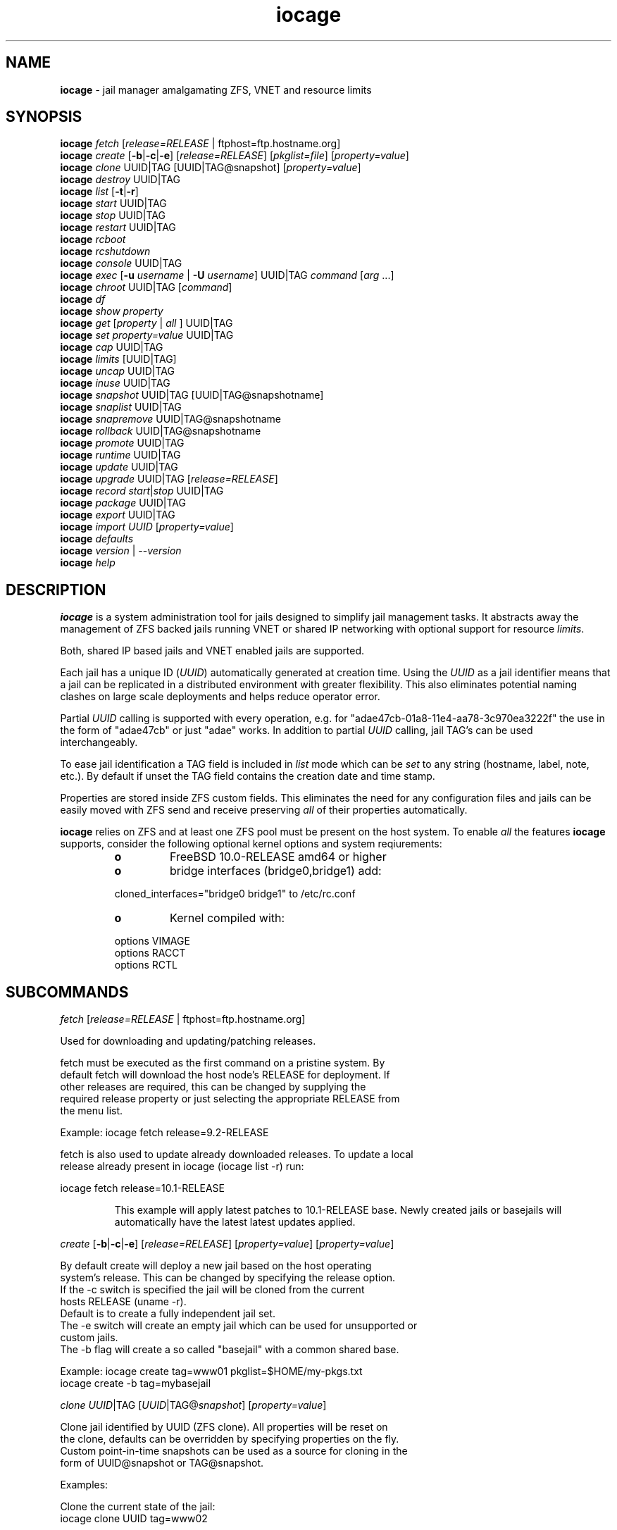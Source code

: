 .\" Text automatically generated by txt2man
.TH iocage 8 "17 April 2015" "" "FreeBSD System Manager's Manual"
.SH NAME
\fBiocage \fP- jail manager amalgamating ZFS, VNET and resource limits
.SH SYNOPSIS
.nf
.fam C
\fBiocage\fP \fIfetch\fP [\fIrelease=RELEASE\fP | ftphost=ftp.hostname.org]
\fBiocage\fP \fIcreate\fP [\fB-b\fP|\fB-c\fP|\fB-e\fP] [\fIrelease=RELEASE\fP] [\fIpkglist=file\fP] [\fIproperty=value\fP]
\fBiocage\fP \fIclone\fP UUID|TAG [UUID|TAG@snapshot] [\fIproperty=value\fP]
\fBiocage\fP \fIdestroy\fP UUID|TAG
\fBiocage\fP \fIlist\fP [\fB-t\fP|\fB-r\fP]
\fBiocage\fP \fIstart\fP UUID|TAG
\fBiocage\fP \fIstop\fP UUID|TAG
\fBiocage\fP \fIrestart\fP UUID|TAG
\fBiocage\fP \fIrcboot\fP
\fBiocage\fP \fIrcshutdown\fP
\fBiocage\fP \fIconsole\fP UUID|TAG
\fBiocage\fP \fIexec\fP [\fB-u\fP \fIusername\fP | \fB-U\fP \fIusername\fP] UUID|TAG \fIcommand\fP [\fIarg\fP \.\.\.]
\fBiocage\fP \fIchroot\fP UUID|TAG [\fIcommand\fP]
\fBiocage\fP \fIdf\fP
\fBiocage\fP \fIshow\fP \fIproperty\fP
\fBiocage\fP \fIget\fP [\fIproperty\fP | \fIall\fP ] UUID|TAG
\fBiocage\fP \fIset\fP \fIproperty=value\fP UUID|TAG
\fBiocage\fP \fIcap\fP UUID|TAG
\fBiocage\fP \fIlimits\fP [UUID|TAG]
\fBiocage\fP \fIuncap\fP UUID|TAG
\fBiocage\fP \fIinuse\fP UUID|TAG
\fBiocage\fP \fIsnapshot\fP UUID|TAG [UUID|TAG@snapshotname]
\fBiocage\fP \fIsnaplist\fP UUID|TAG
\fBiocage\fP \fIsnapremove\fP UUID|TAG@snapshotname
\fBiocage\fP \fIrollback\fP UUID|TAG@snapshotname
\fBiocage\fP \fIpromote\fP UUID|TAG
\fBiocage\fP \fIruntime\fP UUID|TAG
\fBiocage\fP \fIupdate\fP UUID|TAG
\fBiocage\fP \fIupgrade\fP UUID|TAG [\fIrelease=RELEASE\fP]
\fBiocage\fP \fIrecord\fP \fIstart\fP|\fIstop\fP UUID|TAG
\fBiocage\fP \fIpackage\fP UUID|TAG
\fBiocage\fP \fIexport\fP UUID|TAG
\fBiocage\fP \fIimport\fP \fIUUID\fP [\fIproperty=value\fP]
\fBiocage\fP \fIdefaults\fP
\fBiocage\fP \fIversion\fP | --\fIversion\fP
\fBiocage\fP \fIhelp\fP
.fam T
.fi
.fam T
.fi
.SH DESCRIPTION
\fBiocage\fP is a system administration tool for jails designed to simplify
jail management tasks. It abstracts away the management of ZFS backed jails running VNET
or shared IP networking with optional support for resource \fIlimits\fP.
.PP
Both, shared IP based jails and VNET enabled jails are supported.
.PP
Each jail has a unique ID (\fIUUID\fP) automatically generated at creation time.
Using the \fIUUID\fP as a jail identifier means that a jail can be replicated in a
distributed environment with greater flexibility. This also eliminates
potential naming clashes on large scale deployments and helps reduce
operator error.
.PP
Partial \fIUUID\fP calling is supported with every operation, e.g. for
"adae47cb-01a8-11e4-aa78-3c970ea3222f" the use in the form of "adae47cb" or just "adae" works.
In addition to partial \fIUUID\fP calling, jail TAG's can be used interchangeably.
.PP
To ease jail identification a TAG field is included in \fIlist\fP mode which can
be \fIset\fP to any string (hostname, label, note, etc.). By default if unset the TAG field
contains the creation date and time stamp.
.PP
Properties are stored inside ZFS custom fields. This eliminates the need for
any configuration files and jails can be easily moved with ZFS send and
receive preserving \fIall\fP of their properties automatically.
.PP
\fBiocage\fP relies on ZFS and at least one ZFS pool must be present on the host system.
To enable \fIall\fP the features \fBiocage\fP supports,
consider the following optional kernel options and system reqiurements:
.RS
.TP
.B
o
FreeBSD 10.0-RELEASE amd64 or higher
.TP
.B
o
bridge interfaces (bridge0,bridge1) add:
.PP
.nf
.fam C
        cloned_interfaces="bridge0 bridge1" to /etc/rc.conf
.fam T
.fi
.TP
.B
o
Kernel compiled with:
.PP
.nf
.fam C
        options         VIMAGE
        options         RACCT
        options         RCTL

.fam T
.fi
.SH SUBCOMMANDS

\fIfetch\fP [\fIrelease=RELEASE\fP | ftphost=ftp.hostname.org]
.PP
.nf
.fam C
    Used for downloading and updating/patching releases.

    fetch must be executed as the first command on a pristine system. By
    default fetch will download the host node's RELEASE for deployment. If
    other releases are required, this can be changed by supplying the
    required release property or just selecting the appropriate RELEASE from
    the menu list.

    Example: iocage fetch release=9.2-RELEASE

    fetch is also used to update already downloaded releases. To update a local
    release already present in iocage (iocage list -r) run:

.nf
.fam C
             iocage fetch release=10.1-RELEASE

.fam T
.fi
.RS
This example will apply latest patches to 10.1-RELEASE base.
Newly created jails or basejails will automatically have the latest
latest updates applied.
.RE
.PP
\fIcreate\fP [\fB-b\fP|\fB-c\fP|\fB-e\fP] [\fIrelease=RELEASE\fP] [\fIproperty=value\fP] [\fIproperty=value\fP]
.PP
.nf
.fam C
    By default create will deploy a new jail based on the host operating
    system's release. This can be changed by specifying the release option.
    If the -c switch is specified the jail will be cloned from the current
    hosts RELEASE (uname -r).
    Default is to create a fully independent jail set.
    The -e switch will create an empty jail which can be used for unsupported or
    custom jails.
    The -b flag will create a so called "basejail" with a common shared base.

    Example: iocage create tag=www01 pkglist=$HOME/my-pkgs.txt
             iocage create -b tag=mybasejail

.fam T
.fi
\fIclone\fP \fIUUID\fP|TAG [\fIUUID\fP|TAG@\fIsnapshot\fP] [\fIproperty=value\fP]
.PP
.nf
.fam C
    Clone jail identified by UUID (ZFS clone). All properties will be reset on
    the clone, defaults can be overridden by specifying properties on the fly.
    Custom point-in-time snapshots can be used as a source for cloning in the
    form of UUID@snapshot or TAG@snapshot.

    Examples:

    Clone the current state of the jail:
    iocage clone UUID tag=www02

    Clone a jail from a custom snapshot (snapshot taken previously):
    iocage clone UUID@snapshotname tag=www02

.fam T
.fi
\fIdestroy\fP \fIUUID\fP|TAG
.PP
.nf
.fam C
    Destroy given jail. This is irreversible, use with caution. If the jail is
    running destroy action will fail. Also a capital "Y" is required for confirmation.

.fam T
.fi
\fIlist\fP [\fB-t\fP|\fB-r\fP]
.PP
.nf
.fam C
    List all jails, if -t is specified list only templates, with -r list downloaded
    releases.
    Non iocage jail listed, only if jail in UP state.

.fam T
.fi
\fIdf\fP
.PP
.nf
.fam C
    List disk space related information. Available fields:

    CRT - compression ratio
    RES - reserved space
    QTA - disk quota
    USE - used space
    AVA - available space

.fam T
.fi
\fIstart\fP \fIUUID\fP|TAG
.PP
.nf
.fam C
    Start jail identified by UUID or TAG.

.fam T
.fi
\fIstop\fP \fIUUID\fP|TAG
.PP
.nf
.fam C
    Stop jail identified by UUID or TAG.

.fam T
.fi
\fIrestart\fP \fIUUID\fP|TAG
.PP
.nf
.fam C
    Soft restart jail. Soft method will restart the jail without destroying
    the jail's networking and the jail process itself. All processes are gracefully
    restarted inside the jail. Useful for quick and graceful restarts.

.fam T
.fi
\fIrcboot\fP
.PP
.nf
.fam C
    Start all jails with "boot" property set to "on". Intended for boot time
    execution. Jails will be started in an ordered fashion based on their
    "priority" property.

.fam T
.fi
\fIrcshutdown\fP
.PP
.nf
.fam C
    Stop all jails with "boot" property set to "on". Intended for full host shutdown.
    Jails will be stopped in an ordered fashion based on their "priority"
    property.

.fam T
.fi
\fIconsole\fP \fIUUID\fP|TAG
.PP
.nf
.fam C
    Console access, drop into jail.

.fam T
.fi
\fIexec\fP [\fB-u\fP \fIusername\fP | \fB-U\fP \fIusername\fP] \fIUUID\fP \fIcommand\fP [\fIarg\fP \.\.\.]
.PP
.nf
.fam C
    Execute command inside the jail. This is simply an iocage UUID/tag wrapper
    for jexec(8).

.fam T
.fi
\fIchroot\fP \fIUUID\fP|TAG [\fIcommand\fP]
.PP
.nf
.fam C
    Chroot into jail, without actually starting the jail itself. Useful for
    initial setup (set root password, configure networking). You can specify a
    command just like with the normal system chroot tool.

.fam T
.fi
\fIshow\fP \fIproperty\fP
.PP
.nf
.fam C
    Shows the given property for all jails and templates. Useful to compare
    settings/properties for all jails.

    To get the last successfull start time for all jails:

.nf
.fam C
        iocage show last_started

.fam T
.fi
\fIget\fP \fIproperty\fP|\fIall\fP \fIUUID\fP|TAG
.PP
.nf
.fam C
    Get named property or if "all" keyword is specified dump all properties known to
    iocage.

    To display whether resource limits are enforced for a jail:

    iocage get rlimits UUID|TAG

.fam T
.fi
\fIset\fP \fIproperty=value\fP \fIUUID\fP|TAG
.PP
.nf
.fam C
    Set a property to value.

.fam T
.fi
\fIcap\fP \fIUUID\fP|TAG
.PP
.nf
.fam C
    Reapply resource limits on jail while it is running.

.fam T
.fi
\fIlimits\fP [\fIUUID\fP|TAG]
.PP
.nf
.fam C
    Display active resource limits for a jail or all jails. With no UUID supplied
    display all limits active for all jail.

.fam T
.fi
\fIuncap\fP \fIUUID\fP|TAG
.PP
.nf
.fam C
    Release all resource limits, disable limits on the fly.

.fam T
.fi
\fIinuse\fP \fIUUID\fP|TAG
.PP
.nf
.fam C
    Display consumed resources for a jail.

.fam T
.fi
\fIsnapshot\fP \fIUUID\fP|TAG [\fIUUID\fP|TAG@snapshotname]
.PP
.nf
.fam C
    Create a ZFS snapshot for jail. If no snapshot name is specified defaults
    to auto snapshot name based on current date and time.

.fam T
.fi
\fIsnaplist\fP \fIUUID\fP|TAG
.PP
.nf
.fam C
    List all snapshots belonging to jail.

.nf
.fam C
        NAME    - snapshot name
        CREATED - creation time
        RSIZE   - referenced size
        USED    - used space

.fam T
.fi
\fIsnapremove\fP \fIUUID\fP|TAG@snapshotname
.PP
.nf
.fam C
    Destroy specified jail snapshot.

.fam T
.fi
\fIrollback\fP \fIUUID\fP|TAG@snapshotname
.PP
.nf
.fam C
    Rollback to an existing snapshot. Any intermediate snapshots will be
    destroyed. For more information on this functionality please read zfs(8).

.fam T
.fi
\fIpromote\fP \fIUUID\fP|TAG
.PP
.nf
.fam C
    Promote a cloned jail to a fully independent copy. For more details please
    read zfs(8).

.fam T
.fi
\fIruntime\fP \fIUUID\fP|TAG
.PP
.nf
.fam C
    Show runtime configuration of a jail. Useful for debugging.

.fam T
.fi
\fIupdate\fP \fIUUID\fP|TAG
.PP
.nf
.fam C
    Update jail to latest patch level. A back-out snapshot is created to allow
    safe update/rollback.

.fam T
.fi
\fIupgrade\fP \fIUUID\fP|TAG [\fIrelease=RELEASE\fP]
.PP
.nf
.fam C
    By default this will upgrade jail RELEASE to match the host's RELEASE
    unless another RELEASE is specified with the "release" property.

    Please note: Upgrading basejails is done by setting the jail's "release"
    property to the required new RELEASE:

    iocage set release=10.1-RELEASE UUID|TAG

    For this the RELEASE must be locally available. The basejail
    will re-clone its filesystems from the new release either by issuing
    the upgrade command or at next jail start.

.fam T
.fi
\fIrecord\fP \fIstart\fP|\fIstop\fP \fIUUID\fP|TAG
.PP
.nf
.fam C
    The record function will record every changed file in a directory called
    /iocage/jails/UUID/recorded. This is achieved by using a unionfs overlay
    mount. Used for differential package creation.

.fam T
.fi
\fIpackage\fP \fIUUID\fP|TAG
.PP
.nf
.fam C
    Package recorded jail session into /iocage/packages. Creates SHA256
    checksum and prunes empty directories, files and some residual files like
    utx.* and .history. Before packaging any jails, make sure no unwanted files
    contaminated or leaked into the recorded package.

.fam T
.fi
\fIexport\fP \fIUUID\fP|TAG
.PP
.nf
.fam C
    Export a complete jail. An archive file is created in /iocage/images with SHA256
    checksum. Jail must be in stopped state before exporting.

.fam T
.fi
\fIimport\fP \fIUUID\fP [\fIproperty=value\fP]
.PP
.nf
.fam C
    Import full jail images or differential packages. Images need to be
    present in /iocage/images and packages in /iocage/packages along with
    along with checksum files. You can use short UUIDs - do not specify the
    the full filename only the UUID.

.fam T
.fi
\fIdefaults\fP
.PP
.nf
.fam C
    Display all defaults set in iocage itself.

.fam T
.fi
\fIversion\fP | --\fIversion\fP
.PP
.nf
.fam C
    List version number.

.fam T
.fi
\fIhelp\fP
.PP
.nf
.fam C
    List quick help.
.fam T
.fi
.SH PROPERTIES
For more information on properties please check the relevant man page which
is noted under each \fIproperty\fP in the form of "Source: manpage". Source "local"
marks \fBiocage\fP specific properties.
.PP
pkglist=none | path-to-file
.PP
.nf
.fam C
    A text file containing one package per line. These will be auto installed when
    a jail is created. Works only in combination with the create subcommand.

    Default: none
    Source: local

.fam T
.fi
vnet=on | off
.PP
.nf
.fam C
    This controls whether to start the jail with VNET or a shared IP
    configuration. Default is to auto-guess from a sysctl. If you don't
    need a fully virtualized per jail network stack set it to off.

    Default: auto-guess
    Source: local

.fam T
.fi
ip4_addr="interface|ip-address/netmask"
.PP
.nf
.fam C
    The IPv4 address for VNET and shared IP jails.

    Form is: interface|ip-address/netmask
    Multiple interfaces:
    "interface|ip-address/netmask,interface|ip-address/netmask"

    For shared IP jails if an interface is given before
    the IP address, an alias for the address will be added to that
    interface, as it is with the interface parameter.  If a netmask
    in either dotted-quad or CIDR form is given after IP address, it
    will be used when adding the IP alias.

    For VNET jails the interface will be configured with the IP addresses
    listed.

    Example: "vnet0|192.168.0.10/24,vnet1|10.1.1.10/24"
    This would configure interfaces vnet0 and vnet1 in a VNET jail. In this
    case no network configuration is necessary in the jail's rc.conf file.

    Default: none
    Source: jail(8)

.fam T
.fi
ip4_saddrsel=1 | 0
.PP
.nf
.fam C
    Only takes effect when vnet=off.
    A boolean option to change the formerly mentioned behaviour and
    disable IPv4 source address selection for the prison in favour of
    the primary IPv4 address of the jail.  Source address selection
    is enabled by default for all jails and the ip4_nosaddrsel
    settting of a parent jail is not inherited for any child jails.

    Default: 1
    Source: jail(8)

.fam T
.fi
ip4=new | disable | inherit
.PP
.nf
.fam C
    Only takes effect when vnet=off.
    Control the availability of IPv4 addresses.  Possible values are
    "inherit" to allow unrestricted access to all system addresses,
    "new" to restrict addresses via ip4.addr above, and "disable" to
    stop the jail from using IPv4 entirely.  Setting the ip4.addr
    parameter implies a value of "new".

    Default: new
    Source: jail(8)

.fam T
.fi
defaultrouter=none | ipaddress
.PP
.nf
.fam C
    Setting this property to anything other than none will try to configure a
    default route inside a VNET jail.

.fam T
.fi
defaultrouter6=none | ip6address
.PP
.nf
.fam C
    Setting this property to anything other than none will try to configure a
    default IPv6 route inside a VNET jail.

.fam T
.fi
ip6.addr, ip6.saddrsel, ip6
A \fIset\fP of IPv6 options for the prison, the counterparts to
ip4.addr, ip4.saddrsel and ip4 above.
.PP
interfaces=vnet0:bridge0,vnet1:bridge1 | vnet0:bridge0
.PP
.nf
.fam C
    By default there are two interfaces specified with their bridge
    association. Up to four interfaces are supported. Interface configurations
    are separated by commas. Format is interface:bridge, where left value is
    the virtual VNET interface name, right value is the bridge name where the
    virtual interface should be attached.

    Default: vnet0:bridge0,vnet1:bridge1
    Source: local

.fam T
.fi
host_hostname=\fIUUID\fP
.PP
.nf
.fam C
    The hostname of the jail.

    Default: UUID
    Source: jail(8)

.fam T
.fi
exec_fib=0 | 1 ..
.PP
.nf
.fam C
    The FIB (routing table) to set when running commands inside the jail.

    Default: 0
    Source: jail(8)

.fam T
.fi
devfs_ruleset=4 | 0 ..
.PP
.nf
.fam C
    The number of the devfs ruleset that is enforced for mounting
    devfs in this jail.  A value of zero (default) means no ruleset
    is enforced.  Descendant jails inherit the parent jail's devfs
    ruleset enforcement.  Mounting devfs inside a jail is possible
    only if the allow_mount and allow_mount_devfs permissions are
    effective and enforce_statfs is set to a value lower than 2.
    Devfs rules and rulesets cannot be viewed or modified from inside
    a jail.

    NOTE: It is important that only appropriate device nodes in devfs
    be exposed to a jail; access to disk devices in the jail may permit
    processes in the jail to bypass the jail sandboxing by modifying
    files outside of the jail.  See devfs(8) for information on
    how to use devfs rules to limit access to entries in the per-jail
    devfs.  A simple devfs ruleset for jails is available as ruleset
    #4 in /etc/defaults/devfs.rules

    Default: 4
    Source: jail(8)

.fam T
.fi
mount_devfs=1 | 0
.PP
.nf
.fam C
    Mount a devfs(5) filesystem on the chrooted /dev directory, and
    apply the ruleset in the devfs_ruleset parameter (or a default of
    ruleset 4: devfsrules_jail) to restrict the devices visible
    inside the jail.

    Default: 1
    Source: jail(8)

.fam T
.fi
exec_start="/bin/sh /etc/rc"
.PP
.nf
.fam C
    Command(s) to run in the prison environment when a jail is created.
    A typical command to run is "sh /etc/rc".

    Default: /bin/sh /etc/rc
    Source: jail(8)

.fam T
.fi
exec_stop="/bin/sh /etc/rc.shutdown"
.PP
.nf
.fam C
    Command(s) to run in the prison environment before a jail is
    removed, and after any exec_prestop commands have completed.
    A typical command to run is "sh /etc/rc.shutdown".

    Default: /bin/sh /etc/rc.shutdown
    Source: jail(8)

.fam T
.fi
exec_prestart="/usr/bin/true"
.PP
.nf
.fam C
    Command(s) to run in the system environment before a jail is started.

    Default: /usr/bin/true
    Source: jail(8)

.fam T
.fi
exec_prestop="/usr/bin/true"
.PP
.nf
.fam C
    Command(s) to run in the system environment before a jail is stopped.

    Default: /usr/bin/true
    Source: jail(8)

.fam T
.fi
exec_poststop="/usr/bin/true"
.PP
.nf
.fam C
    Command(s) to run in the system environment after a jail is stopped.

    Default: /usr/bin/true
    Source: jail(8)

.fam T
.fi
exec_poststart="/usr/bin/true"
.PP
.nf
.fam C
    Command(s) to run in the system environment after a jail is started,
    and after any exec_start commands have completed.

    Default: /usr/bin/true
    Source: jail(8)

.fam T
.fi
exec_clean=1 | 0
.PP
.nf
.fam C
    Run commands in a clean environment.  The environment is discarded
    except for HOME, SHELL, TERM and USER.  HOME and SHELL are
    set to the target login's default values.  USER is set to the
    target login.  TERM is imported from the current environment.
    The environment variables from the login class capability database
    for the target login are also set.

    Default: 1
    Source: jail(8)

.fam T
.fi
exec_timeout=60 | 30 ..
.PP
.nf
.fam C
    The maximum amount of time to wait for a command to complete.  If
    a command is still running after this many seconds have passed,
    the jail will be terminated.

    Default: 60
    Source: jail(8)

.fam T
.fi
stop_timeout=30 | 60 ..
.PP
.nf
.fam C
    The maximum amount of time to wait for a jail's processes to
    exit after sending them a SIGTERM signal (which happens after the
    exec_stop commands have completed).  After this many seconds have
    passed, the jail will be removed, which will kill any remaining
    processes. If this is set to zero, no SIGTERM is sent and the
    prison is immediately removed.

    Default: 30
    Source: jail(8)

.fam T
.fi
exec_jail_user=root
.PP
.nf
.fam C
    The user to run commands as, when running in the jail environment.

    Default: root
    Source:  jail(8)

.fam T
.fi
exec_system_jail_user=0 | 1
.PP
.nf
.fam C
    This boolean option looks for the exec_jail_user in the system
    passwd(5) file, instead of in the jail's file.

    Default: 0
    Source: jail(8)

.fam T
.fi
exec_system_user=root
.PP
.nf
.fam C
    The user to run commands as, when running in the system environment.
    The default is to run the commands as the current user.

    Default: root
    Source: jail(8)

.fam T
.fi
mount_fdescfs=1 | 0
.PP
.nf
.fam C
    Mount a fdescfs(5) filesystem in the jail's /dev/fd directory.
    Note: This is not supported on FreeBSD 9.3.

    Default: 1
    Source: jail(8)

.fam T
.fi
mount_procfs=0 | 1
.PP
.nf
.fam C
    Mount a procfs(5) filesystem in the jail's /dev/proc directory.

    Default: 0
    Source: local

.fam T
.fi
enforce_statfs=2 | 1 | 0
.PP
.nf
.fam C
    This determines which information processes in a jail are able to
    get about mount points.  It affects the behaviour of the following
    syscalls: statfs(2), fstatfs(2), getfsstat(2) and fhstatfs(2)
    (as well as similar compatibility syscalls).  When set to 0, all
    mount points are available without any restrictions.  When set to 1,
    only mount points below the jail's chroot directory are visible
    In addition to that, the path to the jail's chroot directory
    is removed from the front of their pathnames.  When set to 2
    (default), above syscalls can operate only on a mount-point where
    the jail's chroot directory is located.

    Default: 2. jail(8)

.fam T
.fi
children_max=0 | ..
.PP
.nf
.fam C
    The number of child jails allowed to be created by this jail (or
    by other jails under this jail). This limit is zero by default,
    indicating the jail is not allowed to create child jails.  See
    the Hierarchical Jails section for more information in jail(8).

    Default: 0
    Source: jail(8)

.fam T
.fi
login_flags="\fB-f\fP root"
.PP
.nf
.fam C
    Supply these flags to login when logging in to jails with the console function.

    Default: -f root
    Source: login(1)

.fam T
.fi
jail_zfs=on | off
.PP
.nf
.fam C
    Enables automatic ZFS jailing inside the jail. Assigned ZFS dataset will
    be fully controlled by the jail.
    NOTE: Setting this to "on" automatically enables allow_mount=1
    enforce_statfs=1 and allow_mount_zfs=1! These are dependent options
    required for ZFS management inside a jail.

    Default: off
    Source: local

.fam T
.fi
jail_zfs_dataset=\fBiocage\fP/jails/\fIUUID\fP/root/data | zfs_filesystem
.PP
.nf
.fam C
    This is the dataset to be jailed and fully handed over to a jail. Takes
    the ZFS filesystem name without pool name.
    NOTE: only valid if jail_zfs=on. By default the mountpoint is set to none,
    to mount this dataset set its mountpoint inside the jail i.e. "zfs set
    mountpoint=/data full-dataset-name" and issue "mount -a".

    Default: iocage/jails/UUID/root/data
    Source: local

.fam T
.fi
securelevel=3 | 2 | 1 | 0 | \fB-1\fP
.PP
.nf
.fam C
    The value of the jail's kern.securelevel sysctl.  A jail never
    has a lower securelevel than the default system, but by setting
    this parameter it may have a higher one.  If the system
    securelevel is changed, any jail securelevels will be at least as
    secure.

    Default: 2
    Source: jail(8)

.fam T
.fi
allow_set_hostname=1 | 0
.PP
.nf
.fam C
    The jail's hostname may be changed via hostname(1) or sethostname(3).

    Default: 1
    Source: jail(8)

.fam T
.fi
allow_sysvipc=0 | 1
.PP
.nf
.fam C
    A process within the jail has access to System V IPC
    primitives.  In the current jail implementation, System V
    primitives share a single namespace across the host and
    jail environments, meaning that processes within a jail
    would be able to communicate with (and potentially interfere
    with) processes outside of the jail, and in other jails.

    Default: 0
    Source: jail(8)

.fam T
.fi
allow_raw_sockets=0 | 1
.PP
.nf
.fam C
    The prison root is allowed to create raw sockets.  Setting
    this parameter allows utilities like ping(8) and
    traceroute(8) to operate inside the prison.  If this is
    set, the source IP addresses are enforced to comply with
    the IP address bound to the jail, regardless of whether
    or not the IP_HDRINCL flag has been set on the socket.
    Since raw sockets can be used to configure and interact
    with various network subsystems, extra caution should be
    used where privileged access to jails is given out to
    untrusted parties.

    Default: 0
    Source: jail(8)

.fam T
.fi
allow_chflags=0 | 1
.PP
.nf
.fam C
    Normally, privileged users inside a jail are treated as
    unprivileged by chflags(2).  When this parameter is set,
    such users are treated as privileged, and may manipulate
    system file flags subject to the usual constraints on
    kern.securelevel.

    Default: 0
    Source: jail(8)

.fam T
.fi
allow_mount=0 | 1
.PP
.nf
.fam C
    privileged users inside the jail will be able to mount
    and unmount file system types marked as jail-friendly.
    The lsvfs(1) command can be used to find file system
    types available for mount from within a jail.  This permission
    is effective only if enforce_statfs is set to a
    value lower than 2.

    Default: 0
    Source: jail(8)

.fam T
.fi
allow_mount_devfs=0 | 1
.PP
.nf
.fam C
    privileged users inside the jail will be able to mount
    and unmount the devfs file system.  This permission is
    effective only together with allow.mount and if
    enforce_statfs is set to a value lower than 2.  Please
    consider restricting the devfs ruleset with the
    devfs_ruleset option.

    Default: 0
    Source: jail(8)

.fam T
.fi
allow_mount_nullfs=0 | 1
.PP
.nf
.fam C
    privileged users inside the jail will be able to mount
    and unmount the nullfs file system. This permission is
    effective only together with allow_mount and if
    enforce_statfs is set to a value lower than 2.

    Default: 0
    Source: jail(8)

.fam T
.fi
allow_mount_procfs=0 | 1
.PP
.nf
.fam C
    privileged users inside the jail will be able to mount
    and unmount the procfs file system.  This permission is
    effective only together with allow.mount and if
    enforce_statfs is set to a value lower than 2.

    Default: 0
    Source: jail(8)

.fam T
.fi
allow_mount_tmpfs=0 | 1
.PP
.nf
.fam C
    privileged users inside the jail will be able to mount
    and unmount the tmpfs file system.  This permission is
    effective only together with allow.mount and if
    enforce_statfs is set to a value lower than 2.
    Note: This is not supported on FreeBSD 9.3.

    Default: 0
    Source: jail(8)

.fam T
.fi
allow_mount_zfs=0 | 1
.PP
.nf
.fam C
    privileged users inside the jail will be able to mount
    and unmount the ZFS file system.  This permission is
    effective only together with allow.mount and if
    enforce_statfs is set to a value lower than 2.  See
    zfs(8) for information on how to configure the ZFS
    filesystem to operate from within a jail.

    Default: 0
    Source: jail(8)

.fam T
.fi
allow_quotas=0 | 1
.PP
.nf
.fam C
    The jail root may administer quotas on the jail's
    filesystem(s). This includes filesystems that the jail
    may share with other jails or with non-jailed parts of
    the system.

    Default: 0
    Source: jail(8)

.fam T
.fi
allow_socket_af=0 | 1
.PP
.nf
.fam C
    Sockets within a jail are normally restricted to IPv4,
    IPv6, local (UNIX), and route.  This allows access to
    other protocol stacks that have not had jail functionality
    added to them.

    Default: 0
    Source: jail(8)

.fam T
.fi
host_hostuuid=\fIUUID\fP
.PP
.nf
.fam C
    Default: UUID
    Source: jail(8)

.fam T
.fi
tag="any string"
.PP
.nf
.fam C
    Custom string for aliasing jails.

    Default: date@time
    Source: local

.fam T
.fi
template=yes | no
.PP
.nf
.fam C
    This property controls whether the jail is a template. Templates are not
    started by iocage. Set to yes if you intend to convert jail into template.
    (See EXAMPLES section)

    Default: no
    Source: local

.fam T
.fi
boot=on | off
.PP
.nf
.fam C
    If set to "on" jail will be auto-started at boot time (rcboot subcommand)
    and stopped at shutdown time (rcshutdown subcommand). Jails will be started
    and stopped based on their priority value.

    Default: off
    Source: local

.fam T
.fi
notes="any string"
.PP
.nf
.fam C
    Custom notes for miscelanious tagging.

    Default: none
    Source: local

.fam T
.fi
owner=root
.PP
.nf
.fam C
    The owner of the jail, can be any string.

    Default: root
    Source: local

.fam T
.fi
priority=99 | 50 ..
.PP
.nf
.fam C
    Start priority at boot time, smaller value means higher priority.
    Also, for shutdown the order will be reversed.

    Default: 99.

.fam T
.fi
last_started
.PP
.nf
.fam C
    Last successful start time. Auto set every time jail starts.

    Default: timestamp
    Source: local

.fam T
.fi
type=jail
.PP
.nf
.fam C
    Currently only jail is supported - this is for future use.

    Default: jail
    Source: local

.fam T
.fi
hostid=\fIUUID\fP
.PP
.nf
.fam C
    The UUID of the host node. Jails won't start if this property differs from the actual UUID
    of the host node. This is to safeguard jails from being started on
    different nodes in case they are periodically replicated across.

    Default: UUID of the host (taken from /etc/hostid)
    Source: local

.fam T
.fi
release=10.0-RELEASE | 9.2-RELEASE
.PP
.nf
.fam C
    The RELEASE used at creation time. Can be set to any string if needed.

    Default: the host's RELEASE
    Source: local

.fam T
.fi
compression=on | off | lzjb | gzip | gzip-N | zle | lz4
.PP
.nf
.fam C
    Controls the compression algorithm used for this dataset. The lzjb
    compression algorithm is optimized for performance while providing
    decent data compression. Setting compression to on uses the lzjb compression
    algorithm. The gzip compression algorithm uses the same compression
    as the gzip(1) command. You can specify the gzip level by
    using the value gzip-N where N is an integer from 1 (fastest) to 9
    (best compression ratio). Currently, gzip is equivalent to gzip-6
    (which is also the default for gzip(1)).  The zle compression algorithm
    compresses runs of zeros.

    The lz4 compression algorithm is a high-performance replacement for
    the lzjb algorithm. It features significantly faster compression and
    decompression, as well as a moderately higher compression ratio than
    lzjb, but can only be used on pools with the lz4_compress feature set
    to enabled.  See zpool-features(7) for details on ZFS feature flags
    and the lz4_compress feature.

    This property can also be referred to by its shortened column name
    compress.  Changing this property affects only newly-written data.

    Default: lz4
    Source: zfs(8)

.fam T
.fi
origin
.PP
.nf
.fam C
    This is only set for clones. Read-only.
    For cloned file systems or volumes, the snapshot from which the clone
    was created. See also the clones property.

    Default: -
    Source: zfs(8)

.fam T
.fi
quota=15G | 50G | ..
.PP
.nf
.fam C
    Quota for jail.
    Limits the amount of space a dataset and its descendents can consume.
    This property enforces a hard limit on the amount of space used. This
    includes all space consumed by descendents, including file systems
    and snapshots. Setting a quota on a descendent of a dataset that
    already has a quota does not override the ancestor's quota, but
    rather imposes an additional limit.

    Default: none
    Source: zfs(8)

.fam T
.fi
mountpoint
.PP
.nf
.fam C
    Path for the jail's root filesystem. Don't tweak this or jail won't start!

    Default: set to jail's root
    Source: zfs(8)

.fam T
.fi
compressratio
.PP
.nf
.fam C
    Compression ratio. Read-only.
    For non-snapshots, the compression ratio achieved for the used space
    of this dataset, expressed as a multiplier.  The used property
    includes descendant datasets, and, for clones, does not include the
    space shared with the origin snapshot.

    Source: zfs(8)

.fam T
.fi
available
.PP
.nf
.fam C
    Available space in jail's dataset.
    The amount of space available to the dataset and all its children,
    assuming that there is no other activity in the pool. Because space
    is shared within a pool, availability can be limited by any number of
    factors, including physical pool size, quotas, reservations, or other
    datasets within the pool.

    Source: zfs(8)

.fam T
.fi
used
.PP
.nf
.fam C
    Used space by jail. Read-only.
    The amount of space consumed by this dataset and all its descendents.
    This is the value that is checked against this dataset's quota and
    reservation. The space used does not include this dataset's reservation,
    but does take into account the reservations of any descendent
    datasets. The amount of space that a dataset consumes from its parent,
    as well as the amount of space that are freed if this dataset is
    recursively destroyed, is the greater of its space used and its
    reservation.

    When snapshots (see the "Snapshots" section) are created, their space
    is initially shared between the snapshot and the file system, and
    possibly with previous snapshots. As the file system changes, space
    that was previously shared becomes unique to the snapshot, and
    counted in the snapshot's space used. Additionally, deleting snapshots
    can increase the amount of space unique to (and used by) other
    snapshots.

    The amount of space used, available, or referenced does not take into
    account pending changes. Pending changes are generally accounted for
    within a few seconds. Committing a change to a disk using fsync(2) or
    O_SYNC does not necessarily guarantee that the space usage information
    is updated immediately.

    Source:  zfs(8)

.fam T
.fi
dedup=on | off | verify | sha256[,verify]
.PP
.nf
.fam C
    Deduplication for jail.
    Configures deduplication for a dataset. The default value is off.
    The default deduplication checksum is sha256 (this may change in the
    future).  When dedup is enabled, the checksum defined here overrides
    the checksum property. Setting the value to verify has the same
    effect as the setting sha256,verify.

    If set to verify, ZFS will do a byte-to-byte comparsion in case of
    two blocks having the same signature to make sure the block contents
    are identical.

    Default: off.
    Source: zfs(8)

.fam T
.fi
reservation=size | none
.PP
.nf
.fam C
    Reserved space for jail.
    The minimum amount of space guaranteed to a dataset and its descendents.
    When the amount of space used is below this value, the dataset
    is treated as if it were taking up the amount of space specified by
    its reservation. Reservations are accounted for in the parent
    datasets' space used, and count against the parent datasets' quotas
    and reservations.

    Default: none
    Source: zfs(8)

.fam T
.fi
sync_target
.PP
.nf
.fam C
    This is for future use, currently not supported.

.fam T
.fi
sync_tgt_zpool
.PP
.nf
.fam C
    This is for future use, currently not supported.

.fam T
.fi
rlimits=on | off
.PP
.nf
.fam C
    If set to "on" resource limits will be enforced.

    Default: off
    Source: local

.fam T
.fi
cpuset=1 | 1,2,3,4 | 1-2 | off
.PP
.nf
.fam C
    Controls the jail's CPU affinity. For more details please refer to cpuset(1).

    Default: off
    Source: cpuset(1)
.fam T
.fi
.SH RESOURCE LIMITS
Resource \fIlimits\fP (except cpuset and rlimits) use the following value
field formatting in the \fIproperty\fP: limit:action.
.PP
Limit defines how much of the resource a process can use before the
defined action triggers.
.PP
Action defines what will happen when a process exceeds the allowed
amount.
.PP
Valid actions are:
.RS
.TP
.B
deny
deny the allocation; not supported for cpu and
wallclock
.TP
.B
log
log a warning to the \fIconsole\fP
.TP
.B
devctl
send notification to \fBdevd\fP(8)
.TP
.B
sig*
e.g. sigterm; send a signal to the offending
process
.RE
.PP
To better understand what this means please read \fBrctl\fP(8)
before enabling any \fIlimits\fP.
.PP
The following resource \fIlimits\fP are supported:
.PP
memoryuse=limit:action | off
.PP
.nf
.fam C
    Limits the resident set size (DRAM).

    Default: 8G:log
    Source: rctl(8)

.fam T
.fi
memorylocked=limit:action | off
.PP
.nf
.fam C
    Limits locked memory.

    Default: off
    Source: rctl(8)

.fam T
.fi
vmemoryuse=limit:action | off
.PP
.nf
.fam C
    Virtual memory limit (swap + DRAM combined)

    Default: off
    Source: rctl(8)

.fam T
.fi
maxproc=limit:action | off
.PP
.nf
.fam C
    Limit maximum number of processes.

    Default: off
    Source: rctl(8)

.fam T
.fi
cputime=limit:action | off
.PP
.nf
.fam C
    Limit CPU time, in seconds.

    Default: off
    Source: rctl(8)

.fam T
.fi
pcpu=limit:action | off
.PP
.nf
.fam C
    Limit %CPU, in percents of a single CPU core or hardware thread.

    Default: off
    Source: rctl(8)

.fam T
.fi
datasize=limit:action | off
.PP
.nf
.fam C
    Limit data size.

    Default: off
    Source: rctl(8)

.fam T
.fi
stacksize=limit:action | off
.PP
.nf
.fam C
    Limit stack size.

    Default: off
    Source: rctl(8)

.fam T
.fi
coredumpsize=limit:action | off
.PP
.nf
.fam C
    Limit core dump size.

    Default: off
    Source: rctl(8)

.fam T
.fi
openfiles=limit:action | off
.PP
.nf
.fam C
    Limit file descriptor table size (number of open files).

    Default: off
    Source: rctl(8)

.fam T
.fi
pseudoterminals=limit:action | off
.PP
.nf
.fam C
    Limit number of PTYs.

    Default: off
    Source: rctl(8)

.fam T
.fi
swapuse=limit:action | off
.PP
.nf
.fam C
    Limit swap usage.

    Default: off
    Source: rctl(8)

.fam T
.fi
nthr=limit:action | off
.PP
.nf
.fam C
    Limit number of threads.

    Default: off
    Source: rctl(8)

.fam T
.fi
msgqqueued=limit:action | off
.PP
.nf
.fam C
    Limit number of queued SysV messages.

    Default: off
    Source: rctl(8)

.fam T
.fi
msgqsize=limit:action | off
.PP
.nf
.fam C
    Limit SysV message queue size.

    Default: off
    Source: rctl(8)

.fam T
.fi
nmsgq=limit:action | off
.PP
.nf
.fam C
    Limit number of SysV message queues.

    Default: off
    Source: rctl(8)

.fam T
.fi
nsemop=limit:action | off
.PP
.nf
.fam C
    Limit number of SysV semaphores modified in a single semop(2) call.

    Default: off
    Source: rctl(8)

.fam T
.fi
nshm=limit:action | off
.PP
.nf
.fam C
    Limit number of SysV shared memory segments.

    Default: off
    Source: rctl(8)

.fam T
.fi
shmsize=limit:action | off
.PP
.nf
.fam C
    Limit SysV shared memory size.

    Default: off
    Source: rctl(8)

.fam T
.fi
wallclock=limit:action | off
.PP
.nf
.fam C
    Limit wallclock time.

    Default: off
    Source: rctl(8)

.fam T
.fi
.SH EXAMPLES
Set up \fBiocage\fP from scratch:
.PP
.nf
.fam C
    iocage fetch

.fam T
.fi
Create first jail:
.PP
.nf
.fam C
    iocage create tag=myjail

.fam T
.fi
List jails:
.PP
.nf
.fam C
    iocage list

.fam T
.fi
Start jail:
.PP
.nf
.fam C
    iocage start UUID

.fam T
.fi
Turn on resource \fIlimits\fP and apply them:
.PP
.nf
.fam C
    iocage set rlimits=on UUID
    iocage cap UUID

.fam T
.fi
Display resource usage:
.PP
.nf
.fam C
    iocage inuse UUID

.fam T
.fi
Convert jail into template:
.PP
.nf
.fam C
    iocage set template=yes UUID

.fam T
.fi
List templates:
.PP
.nf
.fam C
    iocage list -t

.fam T
.fi
Clone jail from template:
.PP
.nf
.fam C
    iocage clone UUID-of-template tag=myjail

.fam T
.fi
Record \fIall\fP changeing files in a jail
.PP
.nf
.fam C
    iocage record start UUID

.fam T
.fi
Stop recording
.PP
.nf
.fam C
    iocage record stop UUID

.fam T
.fi
Create \fIpackage\fP from recorded session
.PP
.nf
.fam C
    iocage package UUID

.fam T
.fi
Import \fIpackage\fP on another host
.PP
.nf
.fam C
    iocage import UUID

.fam T
.fi
Get the last successful \fIstart\fP time for \fIall\fP jails
.PP
.nf
.fam C
    iocage show last_started
.fam T
.fi
.SH HINTS
\fBiocage\fP marks a ZFS pool in the pool's comment field and identifies the
active pool for use based on this string.
.PP
If using VNET don't forget to add the node's physical NIC into one
of the bridges if you need an outside connection. Also read \fBbridge\fP(4)
to see how traffic is handled if you are not familiar with this concept
(in a nutshell: bridge behaves like a network switch).
.PP
PF firewall is not supported inside VNET jails as of July 2014. PF can be
enabled for the host however. IPFW is fully supported inside a VNET jail.
.PP
Property validation is not handled by \fBiocage\fP (to keep it simple) so please
make sure your \fIproperty\fP values are supported before configuring any
properties.
.PP
The actual jail name in the \fBjls\fP(8) output is \fIset\fP to ioc-\fIUUID\fP. This is a
required workaround as jails will refuse to \fIstart\fP with \fBjail\fP(8) when name
starts with a "0".
.PP
To prevent dmesg leak inside jails apply the following sysctl:
.PP
.nf
.fam C
    security.bsd.unprivileged_read_msgbuf=0

.fam T
.fi
If using VNET consider applying these sysctl's as well:
.PP
.nf
.fam C
    net.inet.ip.forwarding=1
    net.link.bridge.pfil_onlyip=0
    net.link.bridge.pfil_bridge=0
    net.link.bridge.pfil_member=0

.fam T
.fi
For more information please visit:
.PP
.nf
.fam C
    http://pannon.github.io/iocage/

.fam T
.fi
.SH SEE ALSO
\fBjail\fP(8), \fBifconfig\fP(8), \fBepair\fP(4), \fBbridge\fP(4), \fBjexec\fP(8), \fBzfs\fP(8), \fBzpool\fP(8),
\fBrctl\fP(8), \fBcpuset\fP(1), \fBfreebsd-\fIupdate\fP\fP(8), \fBsysctl\fP(8)
.SH BUGS
In case of bugs/issues/feature requests, please open an issue at
https://github.com/pannon/\fBiocage\fP/issues
.SH AUTHORS
Peter Toth <peter.toth198@gmail.com>
Brandon Schneider <brandonschneider89@gmail.com>
.SH SPECIAL THANKS
Sichendra Bista - for his ever willing attitude and ideas.
